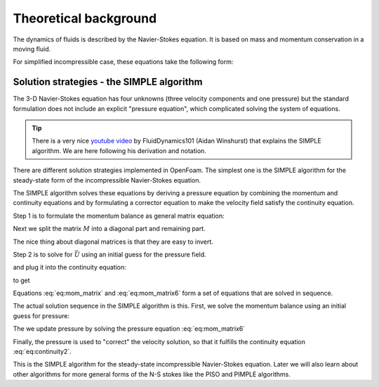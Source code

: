 
Theoretical background
-------------------------------------
The dynamics of fluids is described by the Navier-Stokes equation. It is based on mass and momentum conservation in a moving fluid.

For simplified incompressible case, these equations take the following form:

.. math::
    :label: eq:continuity 

    \nabla \cdot \vec{U} = 0
    
.. math::
    :label: eq:mom_con
    
    \frac{\partial \vec{U} }{\partial t} + \nabla \cdot (\vec{U} \vec{U}) = \nabla \cdot (\nu \nabla \vec{U}) - \nabla p

Solution strategies - the SIMPLE algorithm
^^^^^^^^^^^^^^^^^^^^^^^^^^^^^^^^^^^^^^^^^^
The 3-D Navier-Stokes equation has four unknowns (three velocity components and one pressure) but the standard formulation does not include an explicit "pressure equation", which complicated solving the system of equations.

.. tip::
    There is a very nice `youtube video  <https://www.youtube.com/watch?v=OOILoJ1zuiw>`_ by FluidDynamics101 (Aidan Winshurst) that explains the SIMPLE algorithm. We are here following his derivation and notation.

There are different solution strategies implemented in OpenFoam. The simplest one is the SIMPLE algorithm for the steady-state form of the incompressible Navier-Stokes equation.

.. math::
    :label: eq:continuity2 

    \nabla \cdot \vec{U} = 0
    
.. math::
    :label: eq:mom_con2
    
    \nabla \cdot (\vec{U} \vec{U}) = \nabla \cdot (\nu \nabla \vec{U}) - \nabla p

The SIMPLE algorithm solves these equations by deriving a pressure equation by combining the momentum and continuity equations and by formulating a corrector equation to make the velocity field satisfy the continuity equation.

Step 1 is to formulate the momentum balance as general matrix equation:


.. math::
    :label: eq:mom_con3
    
    \nabla \cdot (\vec{U} \vec{U}) = \nabla \cdot (\nu \nabla \vec{U}) - \nabla p

.. math::
    :label: eq:mom_matrix 

    M \vec{U} = - \nabla p
    
Next we split the matrix :math:`M` into a diagonal part and remaining part. 

.. math::
    :label: eq:mom_matrix2 

    M \vec{U} = - \nabla p

.. math::
    :label: eq:mom_matrix3

    A \vec{U} -H = - \nabla p

The nice thing about diagonal matrices is that they are easy to invert.

Step 2 is to solve for :math:`\vec U` using an initial guess for the pressure field.

.. math::
    :label: eq:mom_matrix4

    \vec{U} = A^{-1} H - A^{-1}A \nabla p

and plug it into the continuity equation:

.. math::
    :label: eq:mom_matrix5

        \nabla \cdot \vec{U} = 0
 
.. math::
    :label: eq:mom_matrix6      
    
        \nabla \cdot (A^{-1} H - A^{-1}A \nabla p) = 0

to get

.. math::
    :label: eq:mom_matrix7

        \nabla \cdot A^{-1} \nabla p = \nabla \cdot(A^{-1}H)

Equations :eq:`eq:mom_matrix` and :eq:`eq:mom_matrix6` form a set of equations that are solved in sequence.


The actual solution sequence in the SIMPLE algorithm is this. First, we solve the momentum balance using an initial guess for pressure:

.. math::
    :label: eq:mom_matrix8 

    M \vec{U} = - \nabla p

The we update pressure by solving the pressure equation :eq:`eq:mom_matrix6`

.. math::
    :label: eq:mom_matrix9

        \nabla \cdot A^{-1} \nabla p = \nabla \cdot(A^{-1}H)

Finally, the pressure is used to "correct" the velocity solution, so that it fulfills the continuity equation :eq:`eq:continuity2`.

.. math::
    :label: eq:u_cor

        \vec{U} = A^{-1} H - A^{-1}A \nabla p

This is the SIMPLE algorithm for the steady-state incompressible Navier-Stokes equation. Later we will also learn about other algorithms for more general forms of the N-S stokes like the PISO and PIMPLE algorithms.